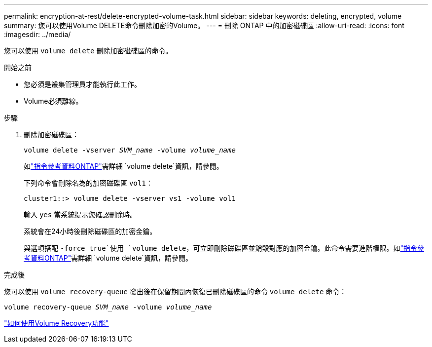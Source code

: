 ---
permalink: encryption-at-rest/delete-encrypted-volume-task.html 
sidebar: sidebar 
keywords: deleting, encrypted, volume 
summary: 您可以使用Volume DELETE命令刪除加密的Volume。 
---
= 刪除 ONTAP 中的加密磁碟區
:allow-uri-read: 
:icons: font
:imagesdir: ../media/


[role="lead"]
您可以使用 `volume delete` 刪除加密磁碟區的命令。

.開始之前
* 您必須是叢集管理員才能執行此工作。
* Volume必須離線。


.步驟
. 刪除加密磁碟區：
+
`volume delete -vserver _SVM_name_ -volume _volume_name_`

+
如link:https://docs.netapp.com/us-en/ontap-cli/volume-delete.html["指令參考資料ONTAP"^]需詳細 `volume delete`資訊，請參閱。

+
下列命令會刪除名為的加密磁碟區 `vol1`：

+
[listing]
----
cluster1::> volume delete -vserver vs1 -volume vol1
----
+
輸入 `yes` 當系統提示您確認刪除時。

+
系統會在24小時後刪除磁碟區的加密金鑰。

+
與選項搭配 `-force true`使用 `volume delete`，可立即刪除磁碟區並銷毀對應的加密金鑰。此命令需要進階權限。如link:https://docs.netapp.com/us-en/ontap-cli/volume-delete.html["指令參考資料ONTAP"^]需詳細 `volume delete`資訊，請參閱。



.完成後
您可以使用 `volume recovery-queue` 發出後在保留期間內恢復已刪除磁碟區的命令 `volume delete` 命令：

`volume recovery-queue _SVM_name_ -volume _volume_name_`

https://kb.netapp.com/Advice_and_Troubleshooting/Data_Storage_Software/ONTAP_OS/How_to_use_the_Volume_Recovery_Queue["如何使用Volume Recovery功能"]
